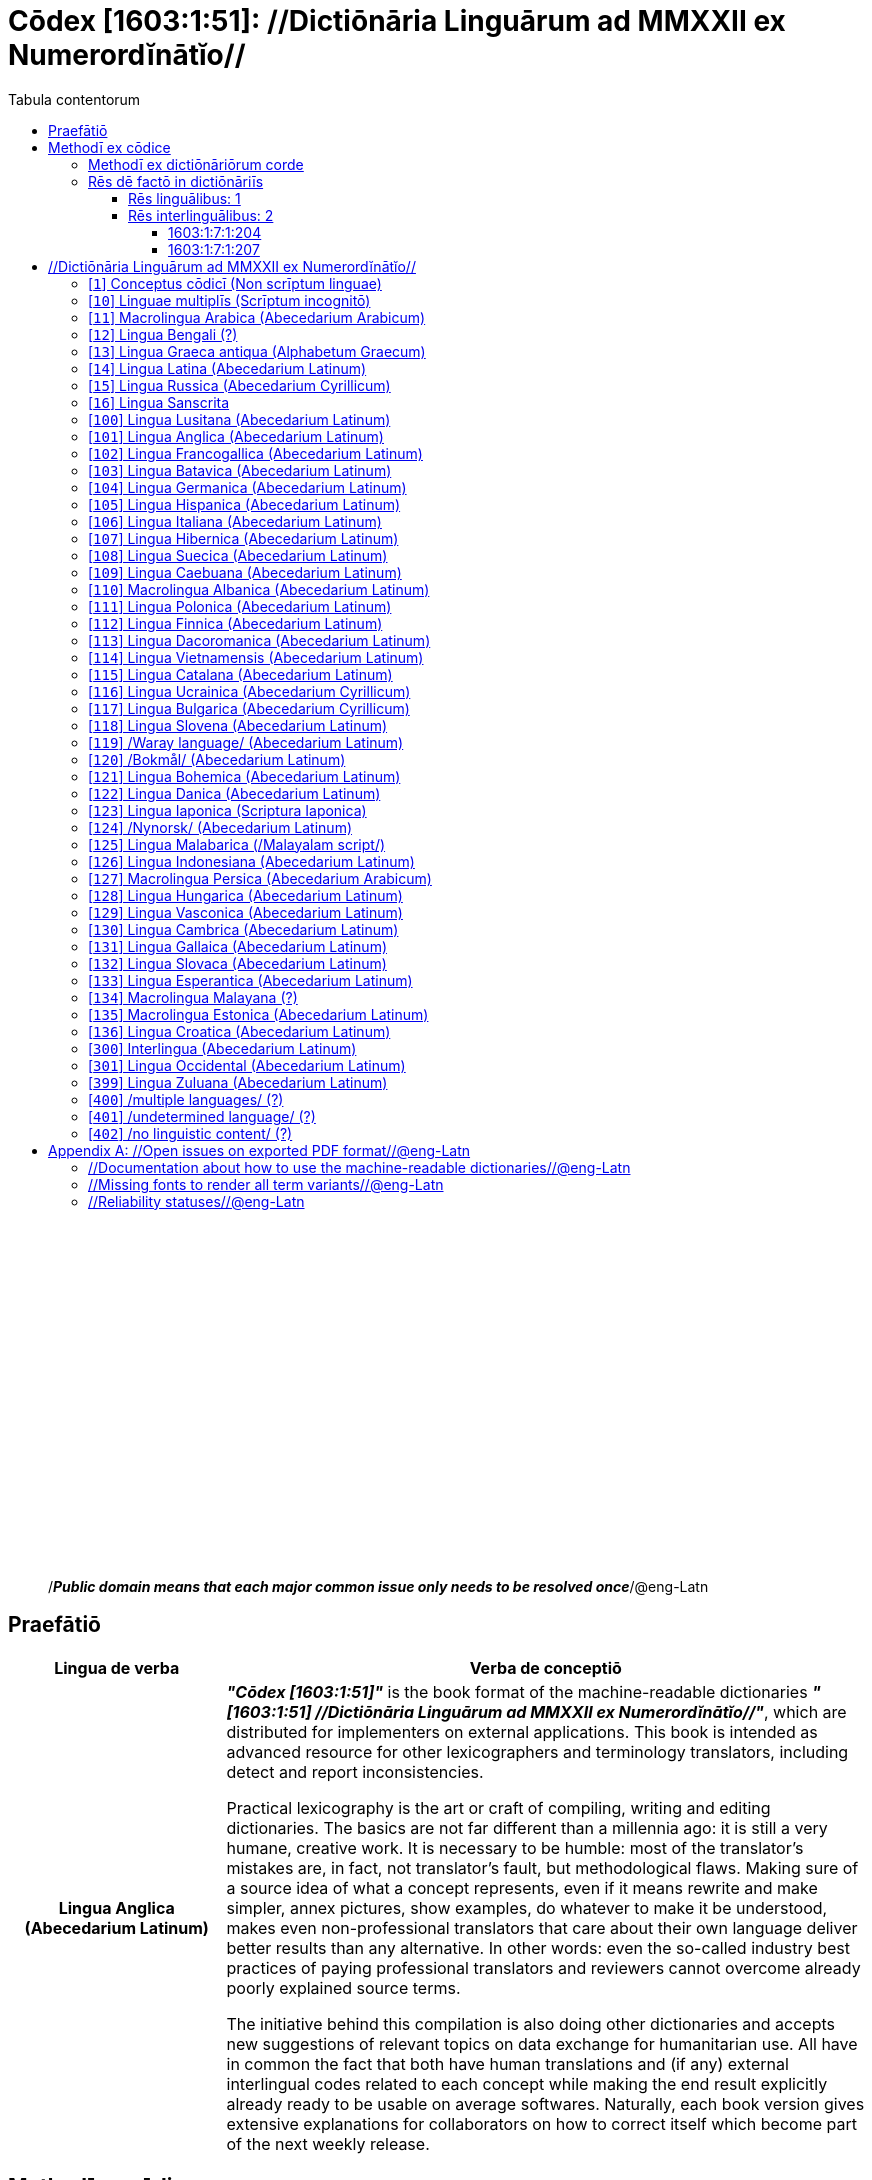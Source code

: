 = Cōdex [1603:1:51]: //Dictiōnāria Linguārum ad MMXXII ex Numerordĭnātĭo//
:doctype: book
:title: Cōdex [1603:1:51]: //Dictiōnāria Linguārum ad MMXXII ex Numerordĭnātĭo//
:lang: la
:toc:
:toclevels: 4
:toc-title: Tabula contentorum
:table-caption: Tabula
:figure-caption: Pictūra
:example-caption: Exemplum
:last-update-label: Renovatio
:version-label: Versiō
:appendix-caption: Appendix
:source-highlighter: rouge




{nbsp} +
{nbsp} +
{nbsp} +
{nbsp} +
{nbsp} +
{nbsp} +
{nbsp} +
{nbsp} +
{nbsp} +
{nbsp} +
{nbsp} +
{nbsp} +
{nbsp} +
{nbsp} +
{nbsp} +
{nbsp} +
{nbsp} +
{nbsp} +
{nbsp} +
{nbsp} +
[quote]
/_**Public domain means that each major common issue only needs to be resolved once**_/@eng-Latn

<<<
toc::[]


[id=0_999_1603_1]
== Praefātiō 

[%header,cols="25h,~a"]
|===
|
Lingua de verba
|
Verba de conceptiō
|
Lingua Anglica (Abecedarium Latinum)
|
_**"Cōdex [1603:1:51]"**_ is the book format of the machine-readable dictionaries _**"[1603:1:51] //Dictiōnāria Linguārum ad MMXXII ex Numerordĭnātĭo//"**_,
which are distributed for implementers on external applications.
This book is intended as advanced resource for other lexicographers and terminology translators, including detect and report inconsistencies.

Practical lexicography is the art or craft of compiling, writing and editing dictionaries.
The basics are not far different than a millennia ago:
it is still a very humane, creative work.
It is necessary to be humble:
most of the translator's mistakes are, in fact, not translator's fault, but methodological flaws.
Making sure of a source idea of what a concept represents,
even if it means rewrite and make simpler, annex pictures,
show examples, do whatever to make it be understood,
makes even non-professional translators that care about their own language deliver better results than any alternative.
In other words: even the so-called industry best practices of paying professional translators and reviewers cannot overcome already poorly explained source terms.

The initiative behind this compilation is also doing other dictionaries and accepts new suggestions of relevant topics on data exchange for humanitarian use.
All have in common the fact that both have human translations and (if any) external interlingual codes related to each concept while making the end result explicitly already ready to be usable on average softwares.
Naturally, each book version gives extensive explanations for collaborators on how to correct itself which become part of the next weekly release.

|===

<<<

== Methodī ex cōdice
[%header,cols="25h,~a"]
|===
|
Lingua de verba
|
Verba de conceptiō
|
Lingua Anglica (Abecedarium Latinum)
|
This section explains the methodology of this book and it's machine readable formats. For your convenience the information used to explain the concepts (such as natural language and interlingual codes) which appears in this book are also summarized here. This approach is done both for reviews not needing to open other books (or deal with machine readable files) and also to spot errors on other dictionaries. +++<br><br>+++ About how the book and the dictionaries are compiled, a division of "baseline concept table" and (when relevant for a codex) "translations conciliation" is given different methodologies. +++<br><br>+++ Every book contains at minimum the baseline concept table and explanation of the used fields. This approach helps to release dictionaries faster while ensuring both humans and machines can know what to expect even when they are not ready to receive translations.

|===

=== Methodī ex dictiōnāriōrum corde
NOTE: #@TODO this is a draft. Soon will be imple#

=== Rēs dē factō in dictiōnāriīs

==== Rēs linguālibus: 1

[%header,cols="~,~,~,~,~"]
|===
| Cōdex linguae
| Glotto cōdicī
| ISO 639-3
| Wiki QID cōdicī
| Nōmen Latīnum

| lat-Latn
| https://glottolog.org/resource/languoid/id/lati1261[lati1261]
| https://iso639-3.sil.org/code/lat[lat]
| https://www.wikidata.org/wiki/Q397[Q397]
| Lingua Latina (Abecedarium Latinum)

|===

==== Rēs interlinguālibus: 2


===== 1603:1:7:1:204 

[source,json]
----
{
    "#item+conceptum+codicem": "1_204",
    "#item+conceptum+numerordinatio": "1603:1:7:1:204",
    "#item+rem+definitionem+i_eng+is_latn": "/HXL Standard, attributes only/",
    "#item+rem+i_lat+is_latn": "/HXL Standard, attributes only/",
    "#item+rem+i_qcc+is_zxxx+ix_hxlix": "ix_hxla",
    "#item+rem+i_qcc+is_zxxx+ix_hxlvoc": "v_hxl_a",
    "#status+conceptum+codicem": "19",
    "#status+conceptum+definitionem": "50"
}
----

===== 1603:1:7:1:207 

[source,json]
----
{
    "#item+conceptum+codicem": "1_207",
    "#item+conceptum+numerordinatio": "1603:1:7:1:207",
    "#item+rem+definitionem+i_eng+is_latn": "/Normalized CSV-like identifier; suffix affinity (lat: suffīxum)/",
    "#item+rem+i_lat+is_latn": "/Normalized CSV-like identifier; suffix affinity (lat: suffīxum)/",
    "#item+rem+i_qcc+is_zxxx+ix_hxlix": "ix_csvsffxm",
    "#item+rem+i_qcc+is_zxxx+ix_hxlvoc": "v_csv_suffixum",
    "#status+conceptum+codicem": "19",
    "#status+conceptum+definitionem": "50"
}
----

<<<

== //Dictiōnāria Linguārum ad MMXXII ex Numerordĭnātĭo//
[id='1']
=== [`1`] Conceptus cōdicī (Non scrīptum linguae)





[%header,cols="~,~"]
|===
| Non lingua
| //Rēs interlinguālibus//

| #item+rem+i_qcc+is_zxxx+ix_uid
| qcc-Zxxx

| /Normalized CSV-like header; full header, only prefix or only suffix/
| __i_qcc__is_zxxx

| /HXL Standard, hashtag, base tab, or attribute (but not readable header)/
| +i_qcc+is_zxxx

|===




[%header,cols="~,~"]
|===
| Lingua de verba
| Verba de conceptiō
| Lingua Latina (Abecedarium Latinum)
| +++<span lang="la">Conceptus cōdicī (Non scrīptum linguae)</span>+++

|===




[id='10']
=== [`10`] Linguae multiplīs (Scrīptum incognitō)





[%header,cols="~,~"]
|===
| Non lingua
| //Rēs interlinguālibus//

| #item+rem+i_qcc+is_zxxx+ix_uid
| mul-Zyyy

| /Normalized CSV-like header; full header, only prefix or only suffix/
| __i_mul__is_zyyy

| /HXL Standard, hashtag, base tab, or attribute (but not readable header)/
| +i_mul+is_zyyy

|===




[%header,cols="~,~"]
|===
| Lingua de verba
| Verba de conceptiō
| Lingua Latina (Abecedarium Latinum)
| +++<span lang="la">Linguae multiplīs (Scrīptum incognitō)</span>+++

|===




[id='11']
=== [`11`] Macrolingua Arabica (Abecedarium Arabicum)





[%header,cols="~,~"]
|===
| Non lingua
| //Rēs interlinguālibus//

| #item+rem+i_qcc+is_zxxx+ix_uid
| ara-Arab

| /Normalized CSV-like header; full header, only prefix or only suffix/
| __i_ara__is_arab

| /HXL Standard, hashtag, base tab, or attribute (but not readable header)/
| +i_ara+is_arab

| /Wiki QID/
| https://www.wikidata.org/wiki/Q13955[Q13955]

| /Wiki QID/
| https://www.wikidata.org/wiki/Q8196[Q8196]

| /Wiki LID/
| ar

| #item+rem+i_qcc+is_zxxx+ix_glottocode
| arab1395

| #item+rem+i_qcc+is_zxxx+ix_iso639p3a3
| ara

|===




[%header,cols="~,~"]
|===
| Lingua de verba
| Verba de conceptiō
| Lingua Latina (Abecedarium Latinum)
| +++<span lang="la">Macrolingua Arabica (Abecedarium Arabicum)</span>+++

|===




[id='12']
=== [`12`] Lingua Bengali (?)





[%header,cols="~,~"]
|===
| Non lingua
| //Rēs interlinguālibus//

| #item+rem+i_qcc+is_zxxx+ix_uid
| ben-Beng

| /Normalized CSV-like header; full header, only prefix or only suffix/
| __i_ben__is_beng

| /HXL Standard, hashtag, base tab, or attribute (but not readable header)/
| +i_ben+is_beng

| /Wiki QID/
| https://www.wikidata.org/wiki/Q9610[Q9610]

| /Wiki QID/
| https://www.wikidata.org/wiki/Q756802[Q756802]

| /Wiki LID/
| bn

| #item+rem+i_qcc+is_zxxx+ix_glottocode
| beng1280

| #item+rem+i_qcc+is_zxxx+ix_iso639p3a3
| ben

|===




[%header,cols="~,~"]
|===
| Lingua de verba
| Verba de conceptiō
| Lingua Latina (Abecedarium Latinum)
| +++<span lang="la">Lingua Bengali (?)</span>+++

|===




[id='13']
=== [`13`] Lingua Graeca antiqua (Alphabetum Graecum)





[%header,cols="~,~"]
|===
| Non lingua
| //Rēs interlinguālibus//

| #item+rem+i_qcc+is_zxxx+ix_uid
| grc-Grek

| /Normalized CSV-like header; full header, only prefix or only suffix/
| __i_grc__is_grek

| /HXL Standard, hashtag, base tab, or attribute (but not readable header)/
| +i_grc+is_grek

| /Wiki QID/
| https://www.wikidata.org/wiki/Q35497[Q35497]

| /Wiki QID/
| https://www.wikidata.org/wiki/Q8216[Q8216]

| /Wiki LID/
| grc

| #item+rem+i_qcc+is_zxxx+ix_glottocode
| anci1242

| #item+rem+i_qcc+is_zxxx+ix_iso639p3a3
| grc

|===




[%header,cols="~,~"]
|===
| Lingua de verba
| Verba de conceptiō
| Lingua Latina (Abecedarium Latinum)
| +++<span lang="la">Lingua Graeca antiqua (Alphabetum Graecum)</span>+++

|===




[id='14']
=== [`14`] Lingua Latina (Abecedarium Latinum)





[%header,cols="~,~"]
|===
| Non lingua
| //Rēs interlinguālibus//

| #item+rem+i_qcc+is_zxxx+ix_uid
| lat-Latn

| /Normalized CSV-like header; full header, only prefix or only suffix/
| __i_lat__is_latn

| /HXL Standard, hashtag, base tab, or attribute (but not readable header)/
| +i_lat+is_latn

| /Wiki QID/
| https://www.wikidata.org/wiki/Q397[Q397]

| /Wiki QID/
| https://www.wikidata.org/wiki/Q8229[Q8229]

| /Wiki LID/
| la

| #item+rem+i_qcc+is_zxxx+ix_glottocode
| lati1261

| #item+rem+i_qcc+is_zxxx+ix_iso639p3a3
| lat

|===




[%header,cols="~,~"]
|===
| Lingua de verba
| Verba de conceptiō
| Lingua Latina (Abecedarium Latinum)
| +++<span lang="la">Lingua Latina (Abecedarium Latinum)</span>+++

|===




[id='15']
=== [`15`] Lingua Russica (Abecedarium Cyrillicum)





[%header,cols="~,~"]
|===
| Non lingua
| //Rēs interlinguālibus//

| #item+rem+i_qcc+is_zxxx+ix_uid
| rus-Cyrl

| /Normalized CSV-like header; full header, only prefix or only suffix/
| __i_rus__is_cyrl

| /HXL Standard, hashtag, base tab, or attribute (but not readable header)/
| +i_rus+is_cyrl

| /Wiki QID/
| https://www.wikidata.org/wiki/Q7737[Q7737]

| /Wiki QID/
| https://www.wikidata.org/wiki/Q8209[Q8209]

| /Wiki LID/
| ru

| #item+rem+i_qcc+is_zxxx+ix_glottocode
| russ1263

| #item+rem+i_qcc+is_zxxx+ix_iso639p3a3
| rus

|===




[%header,cols="~,~"]
|===
| Lingua de verba
| Verba de conceptiō
| Lingua Latina (Abecedarium Latinum)
| +++<span lang="la">Lingua Russica (Abecedarium Cyrillicum)</span>+++

|===




[id='16']
=== [`16`] Lingua Sanscrita





[%header,cols="~,~"]
|===
| Non lingua
| //Rēs interlinguālibus//

| #item+rem+i_qcc+is_zxxx+ix_uid
| san-Zzzz

| /Normalized CSV-like header; full header, only prefix or only suffix/
| __i_san__is_zzzz

| /HXL Standard, hashtag, base tab, or attribute (but not readable header)/
| +i_san+is_zzzz

| /Wiki QID/
| https://www.wikidata.org/wiki/Q11059[Q11059]

| /Wiki LID/
| sa

| #item+rem+i_qcc+is_zxxx+ix_glottocode
| sans1269

| #item+rem+i_qcc+is_zxxx+ix_iso639p3a3
| san

|===




[%header,cols="~,~"]
|===
| Lingua de verba
| Verba de conceptiō
| Lingua Latina (Abecedarium Latinum)
| +++<span lang="la">Lingua Sanscrita</span>+++

|===




[id='100']
=== [`100`] Lingua Lusitana (Abecedarium Latinum)





[%header,cols="~,~"]
|===
| Non lingua
| //Rēs interlinguālibus//

| #item+rem+i_qcc+is_zxxx+ix_uid
| por-Latn

| /Normalized CSV-like header; full header, only prefix or only suffix/
| __i_por__is_latn

| /HXL Standard, hashtag, base tab, or attribute (but not readable header)/
| +i_por+is_latn

| /Wiki QID/
| https://www.wikidata.org/wiki/Q5146[Q5146]

| /Wiki QID/
| https://www.wikidata.org/wiki/Q8229[Q8229]

| /Wiki LID/
| pt

| #item+rem+i_qcc+is_zxxx+ix_glottocode
| port1283

| #item+rem+i_qcc+is_zxxx+ix_iso639p3a3
| por

|===




[%header,cols="~,~"]
|===
| Lingua de verba
| Verba de conceptiō
| Lingua Latina (Abecedarium Latinum)
| +++<span lang="la">Lingua Lusitana (Abecedarium Latinum)</span>+++

|===




[id='101']
=== [`101`] Lingua Anglica (Abecedarium Latinum)





[%header,cols="~,~"]
|===
| Non lingua
| //Rēs interlinguālibus//

| #item+rem+i_qcc+is_zxxx+ix_uid
| eng-Latn

| /Normalized CSV-like header; full header, only prefix or only suffix/
| __i_eng__is_latn

| /HXL Standard, hashtag, base tab, or attribute (but not readable header)/
| +i_eng+is_latn

| /Wiki QID/
| https://www.wikidata.org/wiki/Q1860[Q1860]

| /Wiki QID/
| https://www.wikidata.org/wiki/Q8229[Q8229]

| /Wiki LID/
| en

| #item+rem+i_qcc+is_zxxx+ix_glottocode
| stan1293

| #item+rem+i_qcc+is_zxxx+ix_iso639p3a3
| eng

|===




[%header,cols="~,~"]
|===
| Lingua de verba
| Verba de conceptiō
| Lingua Latina (Abecedarium Latinum)
| +++<span lang="la">Lingua Anglica (Abecedarium Latinum)</span>+++

|===




[id='102']
=== [`102`] Lingua Francogallica (Abecedarium Latinum)





[%header,cols="~,~"]
|===
| Non lingua
| //Rēs interlinguālibus//

| #item+rem+i_qcc+is_zxxx+ix_uid
| fra-Latn

| /Normalized CSV-like header; full header, only prefix or only suffix/
| __i_fra__is_latn

| /HXL Standard, hashtag, base tab, or attribute (but not readable header)/
| +i_fra+is_latn

| /Wiki QID/
| https://www.wikidata.org/wiki/Q150[Q150]

| /Wiki QID/
| https://www.wikidata.org/wiki/Q8229[Q8229]

| /Wiki LID/
| fr

| #item+rem+i_qcc+is_zxxx+ix_glottocode
| stan1290

| #item+rem+i_qcc+is_zxxx+ix_iso639p3a3
| fra

|===




[%header,cols="~,~"]
|===
| Lingua de verba
| Verba de conceptiō
| Lingua Latina (Abecedarium Latinum)
| +++<span lang="la">Lingua Francogallica (Abecedarium Latinum)</span>+++

|===




[id='103']
=== [`103`] Lingua Batavica (Abecedarium Latinum)





[%header,cols="~,~"]
|===
| Non lingua
| //Rēs interlinguālibus//

| #item+rem+i_qcc+is_zxxx+ix_uid
| nld-Latn

| /Normalized CSV-like header; full header, only prefix or only suffix/
| __i_nld__is_latn

| /HXL Standard, hashtag, base tab, or attribute (but not readable header)/
| +i_nld+is_latn

| /Wiki QID/
| https://www.wikidata.org/wiki/Q7411[Q7411]

| /Wiki QID/
| https://www.wikidata.org/wiki/Q8229[Q8229]

| /Wiki LID/
| nl

| #item+rem+i_qcc+is_zxxx+ix_glottocode
| mode1257

| #item+rem+i_qcc+is_zxxx+ix_iso639p3a3
| nld

|===




[%header,cols="~,~"]
|===
| Lingua de verba
| Verba de conceptiō
| Lingua Latina (Abecedarium Latinum)
| +++<span lang="la">Lingua Batavica (Abecedarium Latinum)</span>+++

|===




[id='104']
=== [`104`] Lingua Germanica (Abecedarium Latinum)





[%header,cols="~,~"]
|===
| Non lingua
| //Rēs interlinguālibus//

| #item+rem+i_qcc+is_zxxx+ix_uid
| deu-Latn

| /Normalized CSV-like header; full header, only prefix or only suffix/
| __i_deu__is_latn

| /HXL Standard, hashtag, base tab, or attribute (but not readable header)/
| +i_deu+is_latn

| /Wiki QID/
| https://www.wikidata.org/wiki/Q188[Q188]

| /Wiki QID/
| https://www.wikidata.org/wiki/Q8229[Q8229]

| /Wiki LID/
| de

| #item+rem+i_qcc+is_zxxx+ix_glottocode
| stan1295

| #item+rem+i_qcc+is_zxxx+ix_iso639p3a3
| deu

|===




[%header,cols="~,~"]
|===
| Lingua de verba
| Verba de conceptiō
| Lingua Latina (Abecedarium Latinum)
| +++<span lang="la">Lingua Germanica (Abecedarium Latinum)</span>+++

|===




[id='105']
=== [`105`] Lingua Hispanica (Abecedarium Latinum)





[%header,cols="~,~"]
|===
| Non lingua
| //Rēs interlinguālibus//

| #item+rem+i_qcc+is_zxxx+ix_uid
| spa-Latn

| /Normalized CSV-like header; full header, only prefix or only suffix/
| __i_spa__is_latn

| /HXL Standard, hashtag, base tab, or attribute (but not readable header)/
| +i_spa+is_latn

| /Wiki QID/
| https://www.wikidata.org/wiki/Q1321[Q1321]

| /Wiki QID/
| https://www.wikidata.org/wiki/Q8229[Q8229]

| /Wiki LID/
| es

| #item+rem+i_qcc+is_zxxx+ix_glottocode
| stan1288

| #item+rem+i_qcc+is_zxxx+ix_iso639p3a3
| spa

|===




[%header,cols="~,~"]
|===
| Lingua de verba
| Verba de conceptiō
| Lingua Latina (Abecedarium Latinum)
| +++<span lang="la">Lingua Hispanica (Abecedarium Latinum)</span>+++

|===




[id='106']
=== [`106`] Lingua Italiana (Abecedarium Latinum)





[%header,cols="~,~"]
|===
| Non lingua
| //Rēs interlinguālibus//

| #item+rem+i_qcc+is_zxxx+ix_uid
| ita-Latn

| /Normalized CSV-like header; full header, only prefix or only suffix/
| __i_ita__is_latn

| /HXL Standard, hashtag, base tab, or attribute (but not readable header)/
| +i_ita+is_latn

| /Wiki QID/
| https://www.wikidata.org/wiki/Q652[Q652]

| /Wiki QID/
| https://www.wikidata.org/wiki/Q8229[Q8229]

| /Wiki LID/
| it

| #item+rem+i_qcc+is_zxxx+ix_glottocode
| ital1282

| #item+rem+i_qcc+is_zxxx+ix_iso639p3a3
| ita

|===




[%header,cols="~,~"]
|===
| Lingua de verba
| Verba de conceptiō
| Lingua Latina (Abecedarium Latinum)
| +++<span lang="la">Lingua Italiana (Abecedarium Latinum)</span>+++

|===




[id='107']
=== [`107`] Lingua Hibernica (Abecedarium Latinum)





[%header,cols="~,~"]
|===
| Non lingua
| //Rēs interlinguālibus//

| #item+rem+i_qcc+is_zxxx+ix_uid
| gle-Latn

| /Normalized CSV-like header; full header, only prefix or only suffix/
| __i_gle__is_latn

| /HXL Standard, hashtag, base tab, or attribute (but not readable header)/
| +i_gle+is_latn

| /Wiki QID/
| https://www.wikidata.org/wiki/Q9142[Q9142]

| /Wiki QID/
| https://www.wikidata.org/wiki/Q8229[Q8229]

| /Wiki LID/
| ga

| #item+rem+i_qcc+is_zxxx+ix_glottocode
| iris1253

| #item+rem+i_qcc+is_zxxx+ix_iso639p3a3
| gle

|===




[%header,cols="~,~"]
|===
| Lingua de verba
| Verba de conceptiō
| Lingua Latina (Abecedarium Latinum)
| +++<span lang="la">Lingua Hibernica (Abecedarium Latinum)</span>+++

|===




[id='108']
=== [`108`] Lingua Suecica (Abecedarium Latinum)





[%header,cols="~,~"]
|===
| Non lingua
| //Rēs interlinguālibus//

| #item+rem+i_qcc+is_zxxx+ix_uid
| swe-Latn

| /Normalized CSV-like header; full header, only prefix or only suffix/
| __i_swe__is_latn

| /HXL Standard, hashtag, base tab, or attribute (but not readable header)/
| +i_swe+is_latn

| /Wiki QID/
| https://www.wikidata.org/wiki/Q9027[Q9027]

| /Wiki QID/
| https://www.wikidata.org/wiki/Q8229[Q8229]

| /Wiki LID/
| sv

| #item+rem+i_qcc+is_zxxx+ix_glottocode
| swed1254

| #item+rem+i_qcc+is_zxxx+ix_iso639p3a3
| swe

|===




[%header,cols="~,~"]
|===
| Lingua de verba
| Verba de conceptiō
| Lingua Latina (Abecedarium Latinum)
| +++<span lang="la">Lingua Suecica (Abecedarium Latinum)</span>+++

|===




[id='109']
=== [`109`] Lingua Caebuana (Abecedarium Latinum)





[%header,cols="~,~"]
|===
| Non lingua
| //Rēs interlinguālibus//

| #item+rem+i_qcc+is_zxxx+ix_uid
| ceb-Latn

| /Normalized CSV-like header; full header, only prefix or only suffix/
| __i_ceb__is_latn

| /HXL Standard, hashtag, base tab, or attribute (but not readable header)/
| +i_ceb+is_latn

| /Wiki QID/
| https://www.wikidata.org/wiki/Q33239[Q33239]

| /Wiki QID/
| https://www.wikidata.org/wiki/Q8229[Q8229]

| /Wiki LID/
| ceb

| #item+rem+i_qcc+is_zxxx+ix_glottocode
| cebu1242

| #item+rem+i_qcc+is_zxxx+ix_iso639p3a3
| ceb

|===




[%header,cols="~,~"]
|===
| Lingua de verba
| Verba de conceptiō
| Lingua Latina (Abecedarium Latinum)
| +++<span lang="la">Lingua Caebuana (Abecedarium Latinum)</span>+++

|===




[id='110']
=== [`110`] Macrolingua Albanica (Abecedarium Latinum)





[%header,cols="~,~"]
|===
| Non lingua
| //Rēs interlinguālibus//

| #item+rem+i_qcc+is_zxxx+ix_uid
| sqi-Latn

| /Normalized CSV-like header; full header, only prefix or only suffix/
| __i_sqi__is_latn

| /HXL Standard, hashtag, base tab, or attribute (but not readable header)/
| +i_sqi+is_latn

| /Wiki QID/
| https://www.wikidata.org/wiki/Q8748[Q8748]

| /Wiki QID/
| https://www.wikidata.org/wiki/Q8229[Q8229]

| /Wiki LID/
| sq

| #item+rem+i_qcc+is_zxxx+ix_glottocode
| alba1267

| #item+rem+i_qcc+is_zxxx+ix_iso639p3a3
| sqi

|===




[%header,cols="~,~"]
|===
| Lingua de verba
| Verba de conceptiō
| Lingua Latina (Abecedarium Latinum)
| +++<span lang="la">Macrolingua Albanica (Abecedarium Latinum)</span>+++

|===




[id='111']
=== [`111`] Lingua Polonica (Abecedarium Latinum)





[%header,cols="~,~"]
|===
| Non lingua
| //Rēs interlinguālibus//

| #item+rem+i_qcc+is_zxxx+ix_uid
| pol-Latn

| /Normalized CSV-like header; full header, only prefix or only suffix/
| __i_pol__is_latn

| /HXL Standard, hashtag, base tab, or attribute (but not readable header)/
| +i_pol+is_latn

| /Wiki QID/
| https://www.wikidata.org/wiki/Q809[Q809]

| /Wiki QID/
| https://www.wikidata.org/wiki/Q8229[Q8229]

| /Wiki LID/
| pl

| #item+rem+i_qcc+is_zxxx+ix_glottocode
| poli1260

| #item+rem+i_qcc+is_zxxx+ix_iso639p3a3
| pol

|===




[%header,cols="~,~"]
|===
| Lingua de verba
| Verba de conceptiō
| Lingua Latina (Abecedarium Latinum)
| +++<span lang="la">Lingua Polonica (Abecedarium Latinum)</span>+++

|===




[id='112']
=== [`112`] Lingua Finnica (Abecedarium Latinum)





[%header,cols="~,~"]
|===
| Non lingua
| //Rēs interlinguālibus//

| #item+rem+i_qcc+is_zxxx+ix_uid
| fin-Latn

| /Normalized CSV-like header; full header, only prefix or only suffix/
| __i_fin__is_latn

| /HXL Standard, hashtag, base tab, or attribute (but not readable header)/
| +i_fin+is_latn

| /Wiki QID/
| https://www.wikidata.org/wiki/Q1412[Q1412]

| /Wiki QID/
| https://www.wikidata.org/wiki/Q8229[Q8229]

| /Wiki LID/
| fi

| #item+rem+i_qcc+is_zxxx+ix_glottocode
| finn1318

| #item+rem+i_qcc+is_zxxx+ix_iso639p3a3
| fin

|===




[%header,cols="~,~"]
|===
| Lingua de verba
| Verba de conceptiō
| Lingua Latina (Abecedarium Latinum)
| +++<span lang="la">Lingua Finnica (Abecedarium Latinum)</span>+++

|===




[id='113']
=== [`113`] Lingua Dacoromanica (Abecedarium Latinum)





[%header,cols="~,~"]
|===
| Non lingua
| //Rēs interlinguālibus//

| #item+rem+i_qcc+is_zxxx+ix_uid
| ron-Latn

| /Normalized CSV-like header; full header, only prefix or only suffix/
| __i_ron__is_latn

| /HXL Standard, hashtag, base tab, or attribute (but not readable header)/
| +i_ron+is_latn

| /Wiki QID/
| https://www.wikidata.org/wiki/Q7913[Q7913]

| /Wiki QID/
| https://www.wikidata.org/wiki/Q8229[Q8229]

| /Wiki LID/
| ro

| #item+rem+i_qcc+is_zxxx+ix_glottocode
| roma1327

| #item+rem+i_qcc+is_zxxx+ix_iso639p3a3
| ron

|===




[%header,cols="~,~"]
|===
| Lingua de verba
| Verba de conceptiō
| Lingua Latina (Abecedarium Latinum)
| +++<span lang="la">Lingua Dacoromanica (Abecedarium Latinum)</span>+++

|===




[id='114']
=== [`114`] Lingua Vietnamensis (Abecedarium Latinum)





[%header,cols="~,~"]
|===
| Non lingua
| //Rēs interlinguālibus//

| #item+rem+i_qcc+is_zxxx+ix_uid
| vie-Latn

| /Normalized CSV-like header; full header, only prefix or only suffix/
| __i_vie__is_latn

| /HXL Standard, hashtag, base tab, or attribute (but not readable header)/
| +i_vie+is_latn

| /Wiki QID/
| https://www.wikidata.org/wiki/Q9199[Q9199]

| /Wiki QID/
| https://www.wikidata.org/wiki/Q9199[Q9199]

| /Wiki LID/
| vi

| #item+rem+i_qcc+is_zxxx+ix_glottocode
| viet1252

| #item+rem+i_qcc+is_zxxx+ix_iso639p3a3
| vie

|===




[%header,cols="~,~"]
|===
| Lingua de verba
| Verba de conceptiō
| Lingua Latina (Abecedarium Latinum)
| +++<span lang="la">Lingua Vietnamensis (Abecedarium Latinum)</span>+++

|===




[id='115']
=== [`115`] Lingua Catalana (Abecedarium Latinum)





[%header,cols="~,~"]
|===
| Non lingua
| //Rēs interlinguālibus//

| #item+rem+i_qcc+is_zxxx+ix_uid
| cat-Latn

| /Normalized CSV-like header; full header, only prefix or only suffix/
| __i_cat__is_latn

| /HXL Standard, hashtag, base tab, or attribute (but not readable header)/
| +i_cat+is_latn

| /Wiki QID/
| https://www.wikidata.org/wiki/Q7026[Q7026]

| /Wiki QID/
| https://www.wikidata.org/wiki/Q8229[Q8229]

| /Wiki LID/
| ca

| #item+rem+i_qcc+is_zxxx+ix_glottocode
| stan1289

| #item+rem+i_qcc+is_zxxx+ix_iso639p3a3
| cat

|===




[%header,cols="~,~"]
|===
| Lingua de verba
| Verba de conceptiō
| Lingua Latina (Abecedarium Latinum)
| +++<span lang="la">Lingua Catalana (Abecedarium Latinum)</span>+++

|===




[id='116']
=== [`116`] Lingua Ucrainica (Abecedarium Cyrillicum)





[%header,cols="~,~"]
|===
| Non lingua
| //Rēs interlinguālibus//

| #item+rem+i_qcc+is_zxxx+ix_uid
| ukr-Cyrl

| /Normalized CSV-like header; full header, only prefix or only suffix/
| __i_ukr__is_cyrl

| /HXL Standard, hashtag, base tab, or attribute (but not readable header)/
| +i_ukr+is_cyrl

| /Wiki QID/
| https://www.wikidata.org/wiki/Q8798[Q8798]

| /Wiki QID/
| https://www.wikidata.org/wiki/Q8209[Q8209]

| /Wiki LID/
| uk

| #item+rem+i_qcc+is_zxxx+ix_glottocode
| ukra1253

| #item+rem+i_qcc+is_zxxx+ix_iso639p3a3
| ukr

|===




[%header,cols="~,~"]
|===
| Lingua de verba
| Verba de conceptiō
| Lingua Latina (Abecedarium Latinum)
| +++<span lang="la">Lingua Ucrainica (Abecedarium Cyrillicum)</span>+++

|===




[id='117']
=== [`117`] Lingua Bulgarica (Abecedarium Cyrillicum)





[%header,cols="~,~"]
|===
| Non lingua
| //Rēs interlinguālibus//

| #item+rem+i_qcc+is_zxxx+ix_uid
| bul-Cyrl

| /Normalized CSV-like header; full header, only prefix or only suffix/
| __i_bul__is_cyrl

| /HXL Standard, hashtag, base tab, or attribute (but not readable header)/
| +i_bul+is_cyrl

| /Wiki QID/
| https://www.wikidata.org/wiki/Q7918[Q7918]

| /Wiki QID/
| https://www.wikidata.org/wiki/Q8209[Q8209]

| /Wiki LID/
| bg

| #item+rem+i_qcc+is_zxxx+ix_glottocode
| bulg1262

| #item+rem+i_qcc+is_zxxx+ix_iso639p3a3
| bul

|===




[%header,cols="~,~"]
|===
| Lingua de verba
| Verba de conceptiō
| Lingua Latina (Abecedarium Latinum)
| +++<span lang="la">Lingua Bulgarica (Abecedarium Cyrillicum)</span>+++

|===




[id='118']
=== [`118`] Lingua Slovena (Abecedarium Latinum)





[%header,cols="~,~"]
|===
| Non lingua
| //Rēs interlinguālibus//

| #item+rem+i_qcc+is_zxxx+ix_uid
| slv-Latn

| /Normalized CSV-like header; full header, only prefix or only suffix/
| __i_slv__is_latn

| /HXL Standard, hashtag, base tab, or attribute (but not readable header)/
| +i_slv+is_latn

| /Wiki QID/
| https://www.wikidata.org/wiki/Q9063[Q9063]

| /Wiki QID/
| https://www.wikidata.org/wiki/Q8229[Q8229]

| /Wiki LID/
| sl

| #item+rem+i_qcc+is_zxxx+ix_glottocode
| slov1268

| #item+rem+i_qcc+is_zxxx+ix_iso639p3a3
| slv

|===




[%header,cols="~,~"]
|===
| Lingua de verba
| Verba de conceptiō
| Lingua Latina (Abecedarium Latinum)
| +++<span lang="la">Lingua Slovena (Abecedarium Latinum)</span>+++

|===




[id='119']
=== [`119`] /Waray language/ (Abecedarium Latinum)





[%header,cols="~,~"]
|===
| Non lingua
| //Rēs interlinguālibus//

| #item+rem+i_qcc+is_zxxx+ix_uid
| war-Latn

| /Normalized CSV-like header; full header, only prefix or only suffix/
| __i_war__is_latn

| /HXL Standard, hashtag, base tab, or attribute (but not readable header)/
| +i_war+is_latn

| /Wiki QID/
| https://www.wikidata.org/wiki/Q34279[Q34279]

| /Wiki QID/
| https://www.wikidata.org/wiki/Q8229[Q8229]

| /Wiki LID/
| war

| #item+rem+i_qcc+is_zxxx+ix_glottocode
| wara1300

| #item+rem+i_qcc+is_zxxx+ix_iso639p3a3
| war

|===




[%header,cols="~,~"]
|===
| Lingua de verba
| Verba de conceptiō
| Lingua Latina (Abecedarium Latinum)
| +++<span lang="la">/Waray language/ (Abecedarium Latinum)</span>+++

|===




[id='120']
=== [`120`] /Bokmål/ (Abecedarium Latinum)





[%header,cols="~,~"]
|===
| Non lingua
| //Rēs interlinguālibus//

| #item+rem+i_qcc+is_zxxx+ix_uid
| nob-Latn

| /Normalized CSV-like header; full header, only prefix or only suffix/
| __i_nob__is_latn

| /HXL Standard, hashtag, base tab, or attribute (but not readable header)/
| +i_nob+is_latn

| /Wiki QID/
| https://www.wikidata.org/wiki/Q25167[Q25167]

| /Wiki QID/
| https://www.wikidata.org/wiki/Q8229[Q8229]

| /Wiki LID/
| nb

| #item+rem+i_qcc+is_zxxx+ix_glottocode
| norw1259

| #item+rem+i_qcc+is_zxxx+ix_iso639p3a3
| nob

|===




[%header,cols="~,~"]
|===
| Lingua de verba
| Verba de conceptiō
| Lingua Latina (Abecedarium Latinum)
| +++<span lang="la">/Bokmål/ (Abecedarium Latinum)</span>+++

|===




[id='121']
=== [`121`] Lingua Bohemica (Abecedarium Latinum)





[%header,cols="~,~"]
|===
| Non lingua
| //Rēs interlinguālibus//

| #item+rem+i_qcc+is_zxxx+ix_uid
| ces-Latn

| /Normalized CSV-like header; full header, only prefix or only suffix/
| __i_ces__is_latn

| /HXL Standard, hashtag, base tab, or attribute (but not readable header)/
| +i_ces+is_latn

| /Wiki QID/
| https://www.wikidata.org/wiki/Q9056[Q9056]

| /Wiki QID/
| https://www.wikidata.org/wiki/Q8229[Q8229]

| /Wiki LID/
| cs

| #item+rem+i_qcc+is_zxxx+ix_glottocode
| czec1258

| #item+rem+i_qcc+is_zxxx+ix_iso639p3a3
| ces

|===




[%header,cols="~,~"]
|===
| Lingua de verba
| Verba de conceptiō
| Lingua Latina (Abecedarium Latinum)
| +++<span lang="la">Lingua Bohemica (Abecedarium Latinum)</span>+++

|===




[id='122']
=== [`122`] Lingua Danica (Abecedarium Latinum)





[%header,cols="~,~"]
|===
| Non lingua
| //Rēs interlinguālibus//

| #item+rem+i_qcc+is_zxxx+ix_uid
| dan-Latn

| /Normalized CSV-like header; full header, only prefix or only suffix/
| __i_dan__is_latn

| /HXL Standard, hashtag, base tab, or attribute (but not readable header)/
| +i_dan+is_latn

| /Wiki QID/
| https://www.wikidata.org/wiki/Q9035[Q9035]

| /Wiki QID/
| https://www.wikidata.org/wiki/Q8229[Q8229]

| /Wiki LID/
| da

| #item+rem+i_qcc+is_zxxx+ix_glottocode
| dani1285

| #item+rem+i_qcc+is_zxxx+ix_iso639p3a3
| dan

|===




[%header,cols="~,~"]
|===
| Lingua de verba
| Verba de conceptiō
| Lingua Latina (Abecedarium Latinum)
| +++<span lang="la">Lingua Danica (Abecedarium Latinum)</span>+++

|===




[id='123']
=== [`123`] Lingua Iaponica (Scriptura Iaponica)





[%header,cols="~,~"]
|===
| Non lingua
| //Rēs interlinguālibus//

| #item+rem+i_qcc+is_zxxx+ix_uid
| jpn-Jpan

| /Normalized CSV-like header; full header, only prefix or only suffix/
| __i_jpn__is_jpan

| /HXL Standard, hashtag, base tab, or attribute (but not readable header)/
| +i_jpn+is_jpan

| /Wiki QID/
| https://www.wikidata.org/wiki/Q5287[Q5287]

| /Wiki QID/
| https://www.wikidata.org/wiki/Q190502[Q190502]

| /Wiki LID/
| ja

| #item+rem+i_qcc+is_zxxx+ix_glottocode
| nucl1643

| #item+rem+i_qcc+is_zxxx+ix_iso639p3a3
| jpn

|===




[%header,cols="~,~"]
|===
| Lingua de verba
| Verba de conceptiō
| Lingua Latina (Abecedarium Latinum)
| +++<span lang="la">Lingua Iaponica (Scriptura Iaponica)</span>+++

|===




[id='124']
=== [`124`] /Nynorsk/ (Abecedarium Latinum)





[%header,cols="~,~"]
|===
| Non lingua
| //Rēs interlinguālibus//

| #item+rem+i_qcc+is_zxxx+ix_uid
| nno-Latn

| /Normalized CSV-like header; full header, only prefix or only suffix/
| __i_nno__is_latn

| /HXL Standard, hashtag, base tab, or attribute (but not readable header)/
| +i_nno+is_latn

| /Wiki QID/
| https://www.wikidata.org/wiki/Q25164[Q25164]

| /Wiki QID/
| https://www.wikidata.org/wiki/Q8229[Q8229]

| /Wiki LID/
| nn

| #item+rem+i_qcc+is_zxxx+ix_glottocode
| norw1262

| #item+rem+i_qcc+is_zxxx+ix_iso639p3a3
| nno

|===




[%header,cols="~,~"]
|===
| Lingua de verba
| Verba de conceptiō
| Lingua Latina (Abecedarium Latinum)
| +++<span lang="la">/Nynorsk/ (Abecedarium Latinum)</span>+++

|===




[id='125']
=== [`125`] Lingua Malabarica (/Malayalam script/)





[%header,cols="~,~"]
|===
| Non lingua
| //Rēs interlinguālibus//

| #item+rem+i_qcc+is_zxxx+ix_uid
| mal-Mlym

| /Normalized CSV-like header; full header, only prefix or only suffix/
| __i_mal__is_mlym

| /HXL Standard, hashtag, base tab, or attribute (but not readable header)/
| +i_mal+is_mlym

| /Wiki QID/
| https://www.wikidata.org/wiki/Q36236[Q36236]

| /Wiki QID/
| https://www.wikidata.org/wiki/Q1164129[Q1164129]

| /Wiki LID/
| ml

| #item+rem+i_qcc+is_zxxx+ix_glottocode
| mala1464

| #item+rem+i_qcc+is_zxxx+ix_iso639p3a3
| mal

|===




[%header,cols="~,~"]
|===
| Lingua de verba
| Verba de conceptiō
| Lingua Latina (Abecedarium Latinum)
| +++<span lang="la">Lingua Malabarica (/Malayalam script/)</span>+++

|===




[id='126']
=== [`126`] Lingua Indonesiana (Abecedarium Latinum)





[%header,cols="~,~"]
|===
| Non lingua
| //Rēs interlinguālibus//

| #item+rem+i_qcc+is_zxxx+ix_uid
| ind-Latn

| /Normalized CSV-like header; full header, only prefix or only suffix/
| __i_ind__is_latn

| /HXL Standard, hashtag, base tab, or attribute (but not readable header)/
| +i_ind+is_latn

| /Wiki QID/
| https://www.wikidata.org/wiki/Q9240[Q9240]

| /Wiki QID/
| https://www.wikidata.org/wiki/Q8229[Q8229]

| /Wiki LID/
| id

| #item+rem+i_qcc+is_zxxx+ix_glottocode
| indo1316

| #item+rem+i_qcc+is_zxxx+ix_iso639p3a3
| ind

|===




[%header,cols="~,~"]
|===
| Lingua de verba
| Verba de conceptiō
| Lingua Latina (Abecedarium Latinum)
| +++<span lang="la">Lingua Indonesiana (Abecedarium Latinum)</span>+++

|===




[id='127']
=== [`127`] Macrolingua Persica (Abecedarium Arabicum)





[%header,cols="~,~"]
|===
| Non lingua
| //Rēs interlinguālibus//

| #item+rem+i_qcc+is_zxxx+ix_uid
| fas-Zzzz

| /Normalized CSV-like header; full header, only prefix or only suffix/
| __i_fas__is_zzzz

| /HXL Standard, hashtag, base tab, or attribute (but not readable header)/
| +i_fas+is_zzzz

| /Wiki QID/
| https://www.wikidata.org/wiki/Q9168[Q9168]

| /Wiki LID/
| fa

| #item+rem+i_qcc+is_zxxx+ix_iso639p3a3
| fas

|===




[%header,cols="~,~"]
|===
| Lingua de verba
| Verba de conceptiō
| Lingua Latina (Abecedarium Latinum)
| +++<span lang="la">Macrolingua Persica (Abecedarium Arabicum)</span>+++

|===




[id='128']
=== [`128`] Lingua Hungarica (Abecedarium Latinum)





[%header,cols="~,~"]
|===
| Non lingua
| //Rēs interlinguālibus//

| #item+rem+i_qcc+is_zxxx+ix_uid
| hun-Latn

| /Normalized CSV-like header; full header, only prefix or only suffix/
| __i_hun__is_latn

| /HXL Standard, hashtag, base tab, or attribute (but not readable header)/
| +i_hun+is_latn

| /Wiki QID/
| https://www.wikidata.org/wiki/Q9067[Q9067]

| /Wiki QID/
| https://www.wikidata.org/wiki/Q8229[Q8229]

| /Wiki LID/
| hu

| #item+rem+i_qcc+is_zxxx+ix_glottocode
| hung1274

| #item+rem+i_qcc+is_zxxx+ix_iso639p3a3
| hun

|===




[%header,cols="~,~"]
|===
| Lingua de verba
| Verba de conceptiō
| Lingua Latina (Abecedarium Latinum)
| +++<span lang="la">Lingua Hungarica (Abecedarium Latinum)</span>+++

|===




[id='129']
=== [`129`] Lingua Vasconica (Abecedarium Latinum)





[%header,cols="~,~"]
|===
| Non lingua
| //Rēs interlinguālibus//

| #item+rem+i_qcc+is_zxxx+ix_uid
| eus-Latn

| /Normalized CSV-like header; full header, only prefix or only suffix/
| __i_eus__is_latn

| /HXL Standard, hashtag, base tab, or attribute (but not readable header)/
| +i_eus+is_latn

| /Wiki QID/
| https://www.wikidata.org/wiki/Q8752[Q8752]

| /Wiki QID/
| https://www.wikidata.org/wiki/Q8229[Q8229]

| /Wiki LID/
| eu

| #item+rem+i_qcc+is_zxxx+ix_glottocode
| basq1248

| #item+rem+i_qcc+is_zxxx+ix_iso639p3a3
| eus

|===




[%header,cols="~,~"]
|===
| Lingua de verba
| Verba de conceptiō
| Lingua Latina (Abecedarium Latinum)
| +++<span lang="la">Lingua Vasconica (Abecedarium Latinum)</span>+++

|===




[id='130']
=== [`130`] Lingua Cambrica (Abecedarium Latinum)





[%header,cols="~,~"]
|===
| Non lingua
| //Rēs interlinguālibus//

| #item+rem+i_qcc+is_zxxx+ix_uid
| cym-Latn

| /Normalized CSV-like header; full header, only prefix or only suffix/
| __i_cym__is_latn

| /HXL Standard, hashtag, base tab, or attribute (but not readable header)/
| +i_cym+is_latn

| /Wiki QID/
| https://www.wikidata.org/wiki/Q9309[Q9309]

| /Wiki QID/
| https://www.wikidata.org/wiki/Q8229[Q8229]

| /Wiki LID/
| cy

| #item+rem+i_qcc+is_zxxx+ix_glottocode
| wels1247

| #item+rem+i_qcc+is_zxxx+ix_iso639p3a3
| cym

|===




[%header,cols="~,~"]
|===
| Lingua de verba
| Verba de conceptiō
| Lingua Latina (Abecedarium Latinum)
| +++<span lang="la">Lingua Cambrica (Abecedarium Latinum)</span>+++

|===




[id='131']
=== [`131`] Lingua Gallaica (Abecedarium Latinum)





[%header,cols="~,~"]
|===
| Non lingua
| //Rēs interlinguālibus//

| #item+rem+i_qcc+is_zxxx+ix_uid
| glg-Latn

| /Normalized CSV-like header; full header, only prefix or only suffix/
| __i_glg__is_latn

| /HXL Standard, hashtag, base tab, or attribute (but not readable header)/
| +i_glg+is_latn

| /Wiki QID/
| https://www.wikidata.org/wiki/Q9307[Q9307]

| /Wiki QID/
| https://www.wikidata.org/wiki/Q8229[Q8229]

| /Wiki LID/
| gl

| #item+rem+i_qcc+is_zxxx+ix_glottocode
| gali1258

| #item+rem+i_qcc+is_zxxx+ix_iso639p3a3
| glg

|===




[%header,cols="~,~"]
|===
| Lingua de verba
| Verba de conceptiō
| Lingua Latina (Abecedarium Latinum)
| +++<span lang="la">Lingua Gallaica (Abecedarium Latinum)</span>+++

|===




[id='132']
=== [`132`] Lingua Slovaca (Abecedarium Latinum)





[%header,cols="~,~"]
|===
| Non lingua
| //Rēs interlinguālibus//

| #item+rem+i_qcc+is_zxxx+ix_uid
| slk-Latn

| /Normalized CSV-like header; full header, only prefix or only suffix/
| __i_slk__is_latn

| /HXL Standard, hashtag, base tab, or attribute (but not readable header)/
| +i_slk+is_latn

| /Wiki QID/
| https://www.wikidata.org/wiki/Q9058[Q9058]

| /Wiki QID/
| https://www.wikidata.org/wiki/Q8229[Q8229]

| /Wiki LID/
| sk

| #item+rem+i_qcc+is_zxxx+ix_glottocode
| slov1269

| #item+rem+i_qcc+is_zxxx+ix_iso639p3a3
| slk

|===




[%header,cols="~,~"]
|===
| Lingua de verba
| Verba de conceptiō
| Lingua Latina (Abecedarium Latinum)
| +++<span lang="la">Lingua Slovaca (Abecedarium Latinum)</span>+++

|===




[id='133']
=== [`133`] Lingua Esperantica (Abecedarium Latinum)





[%header,cols="~,~"]
|===
| Non lingua
| //Rēs interlinguālibus//

| #item+rem+i_qcc+is_zxxx+ix_uid
| epo-Latn

| /Normalized CSV-like header; full header, only prefix or only suffix/
| __i_epo__is_latn

| /HXL Standard, hashtag, base tab, or attribute (but not readable header)/
| +i_epo+is_latn

| /Wiki QID/
| https://www.wikidata.org/wiki/Q143[Q143]

| /Wiki QID/
| https://www.wikidata.org/wiki/Q8229[Q8229]

| /Wiki LID/
| eo

| #item+rem+i_qcc+is_zxxx+ix_glottocode
| espe1235

| #item+rem+i_qcc+is_zxxx+ix_iso639p3a3
| epo

|===




[%header,cols="~,~"]
|===
| Lingua de verba
| Verba de conceptiō
| Lingua Latina (Abecedarium Latinum)
| +++<span lang="la">Lingua Esperantica (Abecedarium Latinum)</span>+++

|===




[id='134']
=== [`134`] Macrolingua Malayana (?)





[%header,cols="~,~"]
|===
| Non lingua
| //Rēs interlinguālibus//

| #item+rem+i_qcc+is_zxxx+ix_uid
| msa-Zzzz

| /Normalized CSV-like header; full header, only prefix or only suffix/
| __i_msa__is_zzzz

| /HXL Standard, hashtag, base tab, or attribute (but not readable header)/
| +i_msa+is_zzzz

| /Wiki QID/
| https://www.wikidata.org/wiki/Q9237[Q9237]

| /Wiki LID/
| ms

| #item+rem+i_qcc+is_zxxx+ix_iso639p3a3
| msa

|===




[%header,cols="~,~"]
|===
| Lingua de verba
| Verba de conceptiō
| Lingua Latina (Abecedarium Latinum)
| +++<span lang="la">Macrolingua Malayana (?)</span>+++

|===




[id='135']
=== [`135`] Macrolingua Estonica (Abecedarium Latinum)





[%header,cols="~,~"]
|===
| Non lingua
| //Rēs interlinguālibus//

| #item+rem+i_qcc+is_zxxx+ix_uid
| est-Latn

| /Normalized CSV-like header; full header, only prefix or only suffix/
| __i_est__is_latn

| /HXL Standard, hashtag, base tab, or attribute (but not readable header)/
| +i_est+is_latn

| /Wiki QID/
| https://www.wikidata.org/wiki/Q9072[Q9072]

| /Wiki QID/
| https://www.wikidata.org/wiki/Q8229[Q8229]

| /Wiki LID/
| et

| #item+rem+i_qcc+is_zxxx+ix_iso639p3a3
| est

|===




[%header,cols="~,~"]
|===
| Lingua de verba
| Verba de conceptiō
| Lingua Latina (Abecedarium Latinum)
| +++<span lang="la">Macrolingua Estonica (Abecedarium Latinum)</span>+++

|===




[id='136']
=== [`136`] Lingua Croatica (Abecedarium Latinum)





[%header,cols="~,~"]
|===
| Non lingua
| //Rēs interlinguālibus//

| #item+rem+i_qcc+is_zxxx+ix_uid
| hrv-Latn

| /Normalized CSV-like header; full header, only prefix or only suffix/
| __i_hrv__is_latn

| /HXL Standard, hashtag, base tab, or attribute (but not readable header)/
| +i_hrv+is_latn

| /Wiki QID/
| https://www.wikidata.org/wiki/Q6654[Q6654]

| /Wiki QID/
| https://www.wikidata.org/wiki/Q8229[Q8229]

| /Wiki LID/
| hr

| #item+rem+i_qcc+is_zxxx+ix_glottocode
| croa1245

| #item+rem+i_qcc+is_zxxx+ix_iso639p3a3
| hrv

|===




[%header,cols="~,~"]
|===
| Lingua de verba
| Verba de conceptiō
| Lingua Latina (Abecedarium Latinum)
| +++<span lang="la">Lingua Croatica (Abecedarium Latinum)</span>+++

|===




[id='300']
=== [`300`] Interlingua (Abecedarium Latinum)





[%header,cols="~,~"]
|===
| Non lingua
| //Rēs interlinguālibus//

| #item+rem+i_qcc+is_zxxx+ix_uid
| ina-Latn

| /Normalized CSV-like header; full header, only prefix or only suffix/
| __i_ina__is_latn

| /HXL Standard, hashtag, base tab, or attribute (but not readable header)/
| +i_ina+is_latn

| /Wiki QID/
| https://www.wikidata.org/wiki/Q35934[Q35934]

| /Wiki QID/
| https://www.wikidata.org/wiki/Q8229[Q8229]

| /Wiki LID/
| ia

| #item+rem+i_qcc+is_zxxx+ix_glottocode
| inte1239

| #item+rem+i_qcc+is_zxxx+ix_iso639p3a3
| ina

|===




[%header,cols="~,~"]
|===
| Lingua de verba
| Verba de conceptiō
| Lingua Latina (Abecedarium Latinum)
| +++<span lang="la">Interlingua (Abecedarium Latinum)</span>+++

|===




[id='301']
=== [`301`] Lingua Occidental (Abecedarium Latinum)





[%header,cols="~,~"]
|===
| Non lingua
| //Rēs interlinguālibus//

| #item+rem+i_qcc+is_zxxx+ix_uid
| ile-Latn

| /Normalized CSV-like header; full header, only prefix or only suffix/
| __i_ile__is_latn

| /HXL Standard, hashtag, base tab, or attribute (but not readable header)/
| +i_ile+is_latn

| /Wiki QID/
| https://www.wikidata.org/wiki/Q35850[Q35850]

| /Wiki QID/
| https://www.wikidata.org/wiki/Q8229[Q8229]

| /Wiki LID/
| ie

| #item+rem+i_qcc+is_zxxx+ix_glottocode
| inte1260

| #item+rem+i_qcc+is_zxxx+ix_iso639p3a3
| ile

|===




[%header,cols="~,~"]
|===
| Lingua de verba
| Verba de conceptiō
| Lingua Latina (Abecedarium Latinum)
| +++<span lang="la">Lingua Occidental (Abecedarium Latinum)</span>+++

|===




[id='399']
=== [`399`] Lingua Zuluana (Abecedarium Latinum)





[%header,cols="~,~"]
|===
| Non lingua
| //Rēs interlinguālibus//

| #item+rem+i_qcc+is_zxxx+ix_uid
| zul-Latn

| /Normalized CSV-like header; full header, only prefix or only suffix/
| __i_zul__is_latn

| /HXL Standard, hashtag, base tab, or attribute (but not readable header)/
| +i_zul+is_latn

| /Wiki QID/
| https://www.wikidata.org/wiki/Q10179[Q10179]

| /Wiki QID/
| https://www.wikidata.org/wiki/Q8229[Q8229]

| /Wiki LID/
| zu

| #item+rem+i_qcc+is_zxxx+ix_glottocode
| zulu1248

| #item+rem+i_qcc+is_zxxx+ix_iso639p3a3
| zul

|===




[%header,cols="~,~"]
|===
| Lingua de verba
| Verba de conceptiō
| Lingua Latina (Abecedarium Latinum)
| +++<span lang="la">Lingua Zuluana (Abecedarium Latinum)</span>+++

|===




[id='400']
=== [`400`] /multiple languages/ (?)





[%header,cols="~,~"]
|===
| Non lingua
| //Rēs interlinguālibus//

| #item+rem+i_qcc+is_zxxx+ix_uid
| mul-Zxxx

| /Normalized CSV-like header; full header, only prefix or only suffix/
| __i_mul__is_zxxx

| /HXL Standard, hashtag, base tab, or attribute (but not readable header)/
| +i_mul+is_zxxx

| /Wiki QID/
| https://www.wikidata.org/wiki/Q20923490[Q20923490]

| /Wiki LID/
| mul

| #item+rem+i_qcc+is_zxxx+ix_iso639p3a3
| mul

|===




[%header,cols="~,~"]
|===
| Lingua de verba
| Verba de conceptiō
| Lingua Latina (Abecedarium Latinum)
| +++<span lang="la">/multiple languages/ (?)</span>+++

|===




[id='401']
=== [`401`] /undetermined language/ (?)





[%header,cols="~,~"]
|===
| Non lingua
| //Rēs interlinguālibus//

| #item+rem+i_qcc+is_zxxx+ix_uid
| und-Zxxx

| /Normalized CSV-like header; full header, only prefix or only suffix/
| __i_und__is_zxxx

| /HXL Standard, hashtag, base tab, or attribute (but not readable header)/
| +i_und+is_zxxx

| /Wiki QID/
| https://www.wikidata.org/wiki/Q22282914[Q22282914]

| /Wiki LID/
| und

| #item+rem+i_qcc+is_zxxx+ix_iso639p3a3
| und

|===




[%header,cols="~,~"]
|===
| Lingua de verba
| Verba de conceptiō
| Lingua Latina (Abecedarium Latinum)
| +++<span lang="la">/undetermined language/ (?)</span>+++

|===




[id='402']
=== [`402`] /no linguistic content/ (?)





[%header,cols="~,~"]
|===
| Non lingua
| //Rēs interlinguālibus//

| #item+rem+i_qcc+is_zxxx+ix_uid
| zxx-Zxxx

| /Normalized CSV-like header; full header, only prefix or only suffix/
| __i_zxx__is_zxxx

| /HXL Standard, hashtag, base tab, or attribute (but not readable header)/
| +i_zxx+is_zxxx

| /Wiki QID/
| https://www.wikidata.org/wiki/Q22282939[Q22282939]

| /Wiki LID/
| zxx

| #item+rem+i_qcc+is_zxxx+ix_iso639p3a3
| zxx

|===




[%header,cols="~,~"]
|===
| Lingua de verba
| Verba de conceptiō
| Lingua Latina (Abecedarium Latinum)
| +++<span lang="la">/no linguistic content/ (?)</span>+++

|===





<<<

[appendix]
= //Open issues on exported PDF format//@eng-Latn


=== //Documentation about how to use the machine-readable dictionaries//@eng-Latn

Is necessary to give a quick introduction (or at least mention) the files generated with this implementer documentation.

=== //Missing fonts to render all term variants//@eng-Latn
The generated PDF does not include all necessary fonts.
Here potential strategy to fix it https://github.com/asciidoctor/asciidoctor-pdf/blob/main/docs/theming-guide.adoc#custom-fonts

=== //Reliability statuses//@eng-Latn

Currently, the reliability of numeric statuses are not well explained on PDF version.
